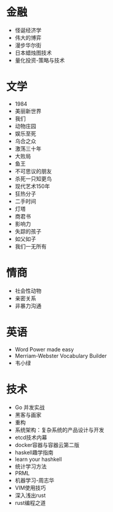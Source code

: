 * 金融
- 怪诞经济学
- 伟大的博弈
- 漫步华尔街
- 日本蜡烛图技术
- 量化投资-策略与技术
* 文学
- 1984
- 美丽新世界
- 我们
- 动物庄园
- 娱乐至死
- 乌合之众
- 激荡三十年
- 大败局
- 鱼王
- 不可思议的朋友
- 杀死一只知更鸟
- 现代艺术150年
- 狂热分子
- 二手时间
- 灯塔
- 商君书
- 影响力
- 失踪的孩子
- 如父如子
- 我们一无所有
* 情商
- 社会性动物
- 亲密关系
- 非暴力沟通
* 英语
- Word Power made easy
- Merriam-Webster Vocabulary Builder
- 韦小绿
* 技术
- Go 并发实战
- 黑客与画家
- 重构
- 系统架构：复杂系统的产品设计与开发
- etcd技术内幕
- docker容器与容器云第二版
- haskell趣学指南
- learn your hashkell
- 统计学习方法
- PRML
- 机器学习-周志华
- VIM使用技巧
- 深入浅出rust
- rust编程之道
